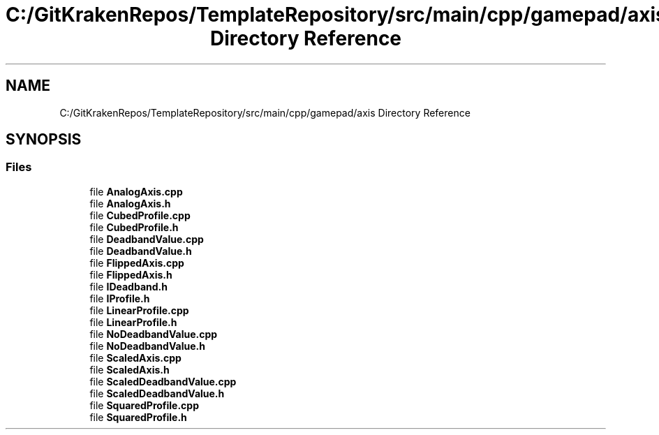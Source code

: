 .TH "C:/GitKrakenRepos/TemplateRepository/src/main/cpp/gamepad/axis Directory Reference" 3 "Thu Oct 31 2019" "2020 Template Project" \" -*- nroff -*-
.ad l
.nh
.SH NAME
C:/GitKrakenRepos/TemplateRepository/src/main/cpp/gamepad/axis Directory Reference
.SH SYNOPSIS
.br
.PP
.SS "Files"

.in +1c
.ti -1c
.RI "file \fBAnalogAxis\&.cpp\fP"
.br
.ti -1c
.RI "file \fBAnalogAxis\&.h\fP"
.br
.ti -1c
.RI "file \fBCubedProfile\&.cpp\fP"
.br
.ti -1c
.RI "file \fBCubedProfile\&.h\fP"
.br
.ti -1c
.RI "file \fBDeadbandValue\&.cpp\fP"
.br
.ti -1c
.RI "file \fBDeadbandValue\&.h\fP"
.br
.ti -1c
.RI "file \fBFlippedAxis\&.cpp\fP"
.br
.ti -1c
.RI "file \fBFlippedAxis\&.h\fP"
.br
.ti -1c
.RI "file \fBIDeadband\&.h\fP"
.br
.ti -1c
.RI "file \fBIProfile\&.h\fP"
.br
.ti -1c
.RI "file \fBLinearProfile\&.cpp\fP"
.br
.ti -1c
.RI "file \fBLinearProfile\&.h\fP"
.br
.ti -1c
.RI "file \fBNoDeadbandValue\&.cpp\fP"
.br
.ti -1c
.RI "file \fBNoDeadbandValue\&.h\fP"
.br
.ti -1c
.RI "file \fBScaledAxis\&.cpp\fP"
.br
.ti -1c
.RI "file \fBScaledAxis\&.h\fP"
.br
.ti -1c
.RI "file \fBScaledDeadbandValue\&.cpp\fP"
.br
.ti -1c
.RI "file \fBScaledDeadbandValue\&.h\fP"
.br
.ti -1c
.RI "file \fBSquaredProfile\&.cpp\fP"
.br
.ti -1c
.RI "file \fBSquaredProfile\&.h\fP"
.br
.in -1c
